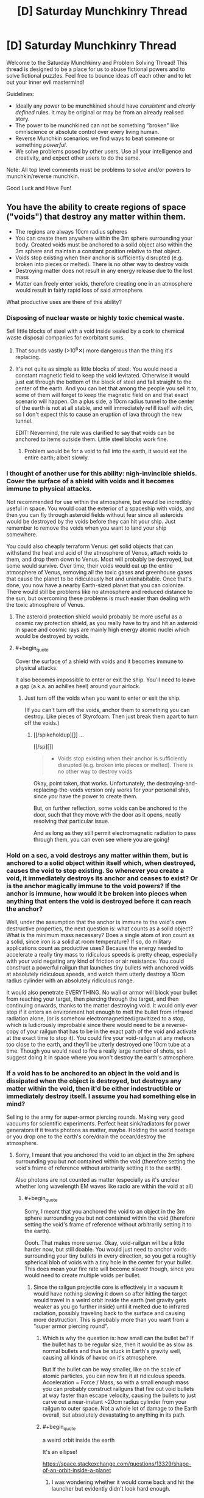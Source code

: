 #+TITLE: [D] Saturday Munchkinry Thread

* [D] Saturday Munchkinry Thread
:PROPERTIES:
:Author: AutoModerator
:Score: 17
:DateUnix: 1523718402.0
:END:
Welcome to the Saturday Munchkinry and Problem Solving Thread! This thread is designed to be a place for us to abuse fictional powers and to solve fictional puzzles. Feel free to bounce ideas off each other and to let out your inner evil mastermind!

Guidelines:

- Ideally any power to be munchkined should have /consistent/ and /clearly defined/ rules. It may be original or may be from an already realised story.
- The power to be munchkined can not be something "broken" like omniscience or absolute control over every living human.
- Reverse Munchkin scenarios: we find ways to beat someone or something /powerful/.
- We solve problems posed by other users. Use all your intelligence and creativity, and expect other users to do the same.

Note: All top level comments must be problems to solve and/or powers to munchkin/reverse munchkin.

Good Luck and Have Fun!


** You have the ability to create regions of space ("voids") that destroy any matter within them.

- The regions are always 10cm radius spheres
- You can create them anywhere within the 3m sphere surrounding your body. Created voids must be anchored to a solid object also within the 3m sphere and maintain a constant position relative to that object.
- Voids stop existing when their anchor is sufficiently disrupted (e.g. broken into pieces or melted). There is no other way to destroy voids
- Destroying matter does not result in any energy release due to the lost mass
- Matter can freely enter voids, therefore creating one in an atmosphere would result in fairly rapid loss of said atmosphere.

What productive uses are there of this ability?
:PROPERTIES:
:Author: NoNotCar
:Score: 6
:DateUnix: 1523727300.0
:END:

*** Disposing of nuclear waste or highly toxic chemical waste.

Sell little blocks of steel with a void inside sealed by a cork to chemical waste disposal companies for exorbitant sums.
:PROPERTIES:
:Author: everything-narrative
:Score: 11
:DateUnix: 1523727621.0
:END:

**** That sounds vastly (>10^{6}✕) more dangerous than the thing it's replacing.
:PROPERTIES:
:Author: Veedrac
:Score: 3
:DateUnix: 1523837252.0
:END:


**** It's not quite as simple as little blocks of steel. You would need a constant magnetic field to keep the void levitated. Otherwise it would just eat through the bottom of the block of steel and fall straight to the center of the earth. And you can bet that among the people you sell it to, some of them will forget to keep the magnetic field on and that exact scenario will happen. On a plus side, a 10cm radius tunnel to the center of the earth is not at all stable, and will immediately refill itself with dirt, so I don't expect this to cause an eruption of lava through the new tunnel.

EDIT: Nevermind, the rule was clarified to say that voids can be anchored to items outside them. Little steel blocks work fine.
:PROPERTIES:
:Author: ShiranaiWakaranai
:Score: 1
:DateUnix: 1523734388.0
:END:

***** Problem would be for a void to fall into the earth, it would eat the entire earth; albeit slowly.
:PROPERTIES:
:Author: everything-narrative
:Score: 3
:DateUnix: 1523773935.0
:END:


*** I thought of another use for this ability: nigh-invincible shields. Cover the surface of a shield with voids and it becomes immune to physical attacks.

Not recommended for use within the atmosphere, but would be incredibly useful in space. You would coat the exterior of a spaceship with voids, and then you can fly through asteroid fields without fear since all asteroids would be destroyed by the voids before they can hit your ship. Just remember to remove the voids when you want to land your ship somewhere.

You could also cheaply terraform Venus: get solid objects that can withstand the heat and acid of the atmosphere of Venus, attach voids to them, and drop them down to Venus. Most will probably be destroyed, but some would survive. Over time, their voids would eat up the entire atmosphere of Venus, removing all the toxic gases and greenhouse gases that cause the planet to be ridiculously hot and uninhabitable. Once that's done, you now have a nearby Earth-sized planet that you can colonize. There would still be problems like no atmosphere and reduced distance to the sun, but overcoming these problems is much easier than dealing with the toxic atmosphere of Venus.
:PROPERTIES:
:Author: ShiranaiWakaranai
:Score: 5
:DateUnix: 1523739876.0
:END:

**** The asteroid protection shield would probably be more useful as a cosmic ray protection shield, as you really have to try and hit an asteroid in space and cosmic rays are mainly high energy atomic nuclei which would be destroyed by voids.
:PROPERTIES:
:Author: NoNotCar
:Score: 3
:DateUnix: 1523742141.0
:END:


**** #+begin_quote
  Cover the surface of a shield with voids and it becomes immune to physical attacks.
#+end_quote

It also becomes impossible to enter or exit the ship. You'll need to leave a gap (a.k.a. an achilles heel) around your airlock.
:PROPERTIES:
:Author: CCC_037
:Score: 1
:DateUnix: 1523970350.0
:END:

***** Just turn off the voids when you want to enter or exit the ship.

(If you can't turn off the voids, anchor them to something you can destroy. Like pieces of Styrofoam. Then just break them apart to turn off the voids.)
:PROPERTIES:
:Author: ShiranaiWakaranai
:Score: 2
:DateUnix: 1523984892.0
:END:

****** [[/spikeholdup][]] ...

[[/sp][]]

#+begin_quote

  - Voids stop existing when their anchor is sufficiently disrupted (e.g. broken into pieces or melted). There is no other way to destroy voids
#+end_quote

Okay, point taken, that works. Unfortunately, the destroying-and-replacing-the-voids version only works for /your/ personal ship, since /you/ have the power to create them.

But, on further reflection, some voids can be anchored to the door, such that they move /with/ the door as it opens, neatly resolving that particular issue.

And as long as they still permit electromagnetic radiation to pass through them, you can even see where you are going!
:PROPERTIES:
:Author: CCC_037
:Score: 2
:DateUnix: 1523985793.0
:END:


*** Hold on a sec, a void destroys any matter within them, but is anchored to a solid object within itself which, when destroyed, causes the void to stop existing. So whenever you create a void, it immediately destroys its anchor and ceases to exist? Or is the anchor magically immune to the void powers? If the anchor is immune, how would it be broken into pieces when anything that enters the void is destroyed before it can reach the anchor?

Well, under the assumption that the anchor is immune to the void's own destructive properties, the next question is: what counts as a solid object? What is the minimum mass necessary? Does a single atom of iron count as a solid, since iron is a solid at room temperature? If so, do military applications count as productive uses? Because the energy needed to accelerate a really tiny mass to ridiculous speeds is pretty cheap, especially with your void negating any kind of friction or air resistance. You could construct a powerful railgun that launches tiny bullets with anchored voids at absolutely ridiculous speeds, and watch them utterly destroy a 10cm radius cylinder with an absolutely ridiculous range.

It would also penetrate EVERYTHING. No wall or armor will block your bullet from reaching your target, then piercing through the target, and then continuing onwards, thanks to the matter destroying void. It would only ever stop if it enters an environment hot enough to melt the bullet from infrared radiation alone, (or is somehow electromagnetized/gravitized to a stop, which is ludicrously improbable since there would need to be a reverse-copy of your railgun that has to be in the exact path of the void and activate at the exact time to stop it). You could fire your void-railgun at any meteors too close to the earth, and they'll be utterly destroyed one 10cm tube at a time. Though you would need to fire a really large number of shots, so I suggest doing it in space where you won't destroy the earth's atmosphere.
:PROPERTIES:
:Author: ShiranaiWakaranai
:Score: 4
:DateUnix: 1523733834.0
:END:


*** If a void has to be anchored to an object in the void and is dissipated when the object is destroyed, but destroys any matter within the void, then it'd be either indestructible or immediately destroy itself. I assume you had something else in mind?

Selling to the army for super-armor piercing rounds. Making very good vacuums for scientific experiments. Perfect heat sink/radiators for power generators if it treats photons as matter, maybe. Holding the world hostage or you drop one to the earth's core/drain the ocean/destroy the atmosphere.
:PROPERTIES:
:Author: sickening_sprawl
:Score: 2
:DateUnix: 1523733274.0
:END:

**** Sorry, I meant that you anchored the void to an object in the 3m sphere surrounding you but not contained within the void (therefore setting the void's frame of reference without arbitrarily setting it to the earth).

Also photons are not counted as matter (especially as it's unclear whether long wavelength EM waves like radio are within the void at all)
:PROPERTIES:
:Author: NoNotCar
:Score: 6
:DateUnix: 1523734398.0
:END:

***** #+begin_quote
  Sorry, I meant that you anchored the void to an object in the 3m sphere surrounding you but not contained within the void (therefore setting the void's frame of reference without arbitrarily setting it to the earth).
#+end_quote

Oooh. That makes more sense. Okay, void-railgun will be a little harder now, but still doable. You would just need to anchor voids surrounding your tiny bullets in every direction, so you get a roughly spherical blob of voids with a tiny hole in the center for your bullet. This does mean your fire rate will become slower though, since you would need to create multiple voids per bullet.
:PROPERTIES:
:Author: ShiranaiWakaranai
:Score: 3
:DateUnix: 1523739256.0
:END:

****** Since the railgun projectile core is effectively in a vacuum it would have nothing slowing it down so after hitting the target would travel in a weird orbit inside the earth (net gravity gets weaker as you go further inside) until it melted due to infrared radiation, possibly traveling back to the surface and causing more destruction. This is probably more than you want from a "super armor piercing round".
:PROPERTIES:
:Author: NoNotCar
:Score: 2
:DateUnix: 1523741901.0
:END:

******* Which is why the question is: how small can the bullet be? If the bullet has to be regular size, then it would be as slow as normal bullets and thus be stuck in Earth's gravity well, causing all kinds of havoc on it's atmosphere.

But if the bullet can be way smaller, like on the scale of atomic particles, you can now fire it at ridiculous speeds. Acceleration = Force / Mass, so with a small enough mass you can probably construct railguns that fire out void bullets at way faster than escape velocity, causing the bullets to just carve out a near-instant ~20cm radius cylinder from your railgun to outer space. Not a whole lot of damage to the Earth overall, but absolutely devastating to anything in its path.
:PROPERTIES:
:Author: ShiranaiWakaranai
:Score: 3
:DateUnix: 1523743799.0
:END:


******* #+begin_quote
  a weird orbit inside the earth
#+end_quote

It's an ellipse!

[[https://space.stackexchange.com/questions/13329/shape-of-an-orbit-inside-a-planet]]
:PROPERTIES:
:Author: Veedrac
:Score: 2
:DateUnix: 1523837596.0
:END:

******** I was wondering whether it would come back and hit the launcher but evidently didn't look hard enough.
:PROPERTIES:
:Author: NoNotCar
:Score: 1
:DateUnix: 1523864074.0
:END:


*** What do you mean 3m sphere surrounding my body? Where is the centre of my body
:PROPERTIES:
:Author: RMcD94
:Score: 2
:DateUnix: 1523750174.0
:END:

**** I'd say your centre of mass, though the restriction is only intended to stop you placing voids very far away so the precise details don't really matter.
:PROPERTIES:
:Author: NoNotCar
:Score: 1
:DateUnix: 1523784901.0
:END:


*** Some things to note:

1. Use inside atmosphere will create powerful air currents, which means this is an engine and can self-propell.

2. If it is anchored relative to the orientation of the object, it can travel (near-arbitrarily) faster than the speed of light.

3. This is remarkably dangerous and wasteful.

4. Some things are nearly impossible to destroy, like single atoms.

5. You can assassinate basically anyone with a matchstick.
:PROPERTIES:
:Author: Veedrac
:Score: 2
:DateUnix: 1523838147.0
:END:

**** #+begin_quote
  If it is anchored relative to the orientation of the object, it can travel (near-arbitrarily) faster than the speed of light.
#+end_quote

What do you mean by this?
:PROPERTIES:
:Author: Nulono
:Score: 1
:DateUnix: 1524819803.0
:END:

***** Rotate the object it's anchored to 180° and the void moves in a 37m arc. There is nearly no limit to rpm as you scale down; Google says we've done 600m rpm on a microscopic sphere of calcium carbonate, which would move a void attached to it at 100c.
:PROPERTIES:
:Author: Veedrac
:Score: 1
:DateUnix: 1524821812.0
:END:


*** What counts as "sufficiently disrupted"? If I anchor a void to a length of wire, can I bend the wire without destroying the void? If so, what part of the wire acts as the anchor?
:PROPERTIES:
:Author: Nulono
:Score: 1
:DateUnix: 1523748585.0
:END:

**** Anything that makes the position of the void unclear, so bending the wire would destroy the void. Very small disruptions to the anchor like slight bending and losing small parts don't destroy the void though.
:PROPERTIES:
:Author: NoNotCar
:Score: 1
:DateUnix: 1523784673.0
:END:

***** I presume this would make anchoring the void to a living being problematic, then? And the anchor would need to be solid?
:PROPERTIES:
:Author: Nulono
:Score: 1
:DateUnix: 1523785161.0
:END:


*** Space shuttles. Have someone send you to the top, then create several near top anchor to the entire shuttle. Liftoff without wind resistance would be useful and it will automatically turn off when the boosters break off.

Deep earth drilling, as long as you can construct a reliable fail-safe shutoff. Say, you anchor an object that only stays together while it has an active current via electromagnet.
:PROPERTIES:
:Author: xachariah
:Score: 1
:DateUnix: 1523813473.0
:END:


*** #+begin_quote
  Matter can freely enter voids, therefore creating one in an atmosphere would result in fairly rapid loss of said atmosphere.
#+end_quote

That gives me problems. How long would one void need to destroy the earth atmosphere and how many others can create voids? (Doomsday devices are cool. Put an object with a void anchored to it, inside an airtight box. Put a small bomb on the box, and explode it, when someone says you are an orange orangutan.)

Fu...Forget productive, I still would want a void sword (A sword hilt, with one or more voids anchored where the blade would be.) But void armor is not safe without oxygen tanks.

Do voids interact with each other? Can they overlap? Can they fuse? (Could void sword fights be a thing?) If voids can interact, how do the anchors behave (Is there a resistance to them)?

Sell yourself as tunnel making machine. How fast can voids destroy matter? That is a point you should limit a little. Maybe the void is viscose and stuff needs to be pressed into it. Would somewhat limit doomsday devices.

Can the void exist outside the 3m sphere when the object leaves it? If yes, you could use an object, that destroys itself in ~30 seconds, drop it (void down), and that void could "drill" a hole 4,5km deep in 30 seconds. (Oil here we come.)

Crazy plan: build huge generation ships and fill them up with fuel. Feed the earth to the void, so you can leave without wasting too much fuel.
:PROPERTIES:
:Author: norax1
:Score: 1
:DateUnix: 1523965494.0
:END:


** Softer munchkin question: given a supernaturally fast ability to learn any skill (social skills, craftman skills, cognitive debiasing, etc.) or knowledge (academia, world-knowledge, etc.), what are some highly useful skills to have in a late 1800's/early 1900's world?
:PROPERTIES:
:Author: everything-narrative
:Score: 4
:DateUnix: 1523719377.0
:END:

*** Mostly the same skills as today? Social skills (and/or con artist skills) to make connections. Science skills and invention skills to make inventions that make your life easier. If you're paranoid, pick up survival skills and martial arts and medical skills, all of which could protect your life in different situations.

The only skills that would be different are skills that depend on the era's technology. E.g. computer skills are useless in the early 1900's, since computers don't exist. On the other hand, library skills would be useful since you would need to look up information in library books rather than just google them.
:PROPERTIES:
:Author: ShiranaiWakaranai
:Score: 4
:DateUnix: 1523734739.0
:END:


*** How fast is "supernaturally fast."? 10x faster than normal? 100x faster than normal? 1000x faster than normal? Is the rate skill-dependent, or does it vary? Strategies vary a lot depending on exactly how fast you're learning.
:PROPERTIES:
:Author: GaBeRockKing
:Score: 2
:DateUnix: 1523747148.0
:END:

**** Become a competent con artist in two days (given mid-sized city with rich night life to practice in,) gain an Engineering degree's worth of knowledge in a week or two of studying, that level. Maybe 100×?
:PROPERTIES:
:Author: everything-narrative
:Score: 1
:DateUnix: 1523774074.0
:END:

***** You can reach mastery in pretty much everything given two weeks. I'd pick up an instrument, get really good, gain some notoirety (while picking up various charisma and crowd control skills) and then leverage that quickly into fame and fortune as an entertainer, and leverage that into whatever I wanted. 100x speed learning is real broke, as you can reach peak human skill in a profession given about a year.
:PROPERTIES:
:Author: GaBeRockKing
:Score: 2
:DateUnix: 1523776820.0
:END:

****** Good idea! Get insidiously good at manipulating public opinion.
:PROPERTIES:
:Author: everything-narrative
:Score: 1
:DateUnix: 1523788013.0
:END:


*** chess, or poker skills or any other skill games people bet on (like darts, billiard). (well they would be useful to you)

knowledge: not found oil/gold deposits (but I think you don't ask about time travel knowledge.) with the right knowledge you could destroy some diseases and parasits Bill Gates style.
:PROPERTIES:
:Author: norax1
:Score: 1
:DateUnix: 1523966922.0
:END:

**** Being a card shark is a good way to get rich quick.
:PROPERTIES:
:Author: everything-narrative
:Score: 1
:DateUnix: 1523990408.0
:END:


** You have a notebook that can faithfully answer the question "what would person [X] do in the situation I'm in?" However, it takes 24hrs for you to switch people.

Edit: Switching people constitutes actually meeting them in person and making them autograph/write something the notebook. You can also simulate non-human organisms by having them mark the notebook somehow. (ame can be done with objects, but the answer to a toaster's response to an awkward social situation will usually be 'nothing.)
:PROPERTIES:
:Author: ashinator92
:Score: 3
:DateUnix: 1523740568.0
:END:

*** Step 1: choose smartest possible person.\\
Step 2: ask the notebook

You situation is having a notebook that faithfully answers the question "what would person [X] do in the situation I'm in?".

They choose to ask the same question, but with a smarter and smarter person.

Eventually someone realizes that they're recursing, and comes up with better idea.

Step 3: Copy that idea\\
Step 4: realize too late that their idea was predicate on being simulated, and therefore involves getting their simulator to unwittingly aid their real-world self in some way.\\
Step 5: Deal with fallout from step 4\\
Step 6: Realize that /you're/ being simulated by someone trying to figure out what to do with their magic notebook.\\
Step 7: Attempt to solve unsolved mathematics problems, so your simulator thinks you're useful and continues to simulate you.\\
Step 8: Try not to cry. Cry a lot.
:PROPERTIES:
:Author: GaBeRockKing
:Score: 4
:DateUnix: 1523746972.0
:END:

**** I'm not sure I understand Step 4. Also, how would someone know if recursion were happening?
:PROPERTIES:
:Author: Nulono
:Score: 2
:DateUnix: 1523748753.0
:END:

***** #+begin_quote
  Also, how would someone know if recursion were happening?
#+end_quote

If it's possible for a notebook to simulate someone, and it's possible to simulate a person who used the notebook to simulate someone, then it's much more likely that you're one of the people being simulated by the notebook than the base-level simulator.

Step-4 is just an extension of that. You can assume you're being simulated by someone who wants to see what you do so they can copy it, so you do something that on the surface seems helpful (doing something to further your own goals) so that the simulator duplicates it to further /their/ own goals, but really the intent is that the simulator's actions help your "real" self.

Although that's perhaps too adversarial a view. I could, for example, reveal my time-travel password to the simulator, so they could call up my real self and convince me to help in return for some favor.
:PROPERTIES:
:Author: GaBeRockKing
:Score: 4
:DateUnix: 1523749017.0
:END:

****** By "'real' self" do you mean the one in the world of the base-level simulator?
:PROPERTIES:
:Author: Nulono
:Score: 1
:DateUnix: 1523749125.0
:END:

******* yep. Or at least a higher-level self.
:PROPERTIES:
:Author: GaBeRockKing
:Score: 2
:DateUnix: 1523749382.0
:END:

******** What might this entail, and what's in it for you?
:PROPERTIES:
:Author: Nulono
:Score: 1
:DateUnix: 1523767998.0
:END:

********* Depending on which model of personhood you follow, the "real" you and "you" could be identical enough to be called the same person, albeit with perhaps a few hours/days of memory loss. So tricking your simulator into helping them is helping yourself.
:PROPERTIES:
:Author: GaBeRockKing
:Score: 2
:DateUnix: 1523769485.0
:END:


*** Does person [X] have to be a real person? Or a living one? If so, you now have a tool for determining if someone is alive or real. Quickly ask "what god would do" to determine if god exists.

If it doesn't have to be real, just ask what an omniscient person would do.
:PROPERTIES:
:Author: ShiranaiWakaranai
:Score: 2
:DateUnix: 1523744943.0
:END:

**** Funny how that works. In a situation like this, not only can you perhaps determine whether someone is alive or real, but you also have an objective source of identity(xD) confirmation.

Making an edit above
:PROPERTIES:
:Author: ashinator92
:Score: 3
:DateUnix: 1523750892.0
:END:

***** Hmm, the notebook is a lot less powerful then, seeing as if you could convince someone into signing your shady notebook so you can ask the notebook what they would do in situation X, you might as well just /directly/ ask them what they would do in situation X.

In this case, it would be more useful as a lie detector of sorts, since the notebook would tell you what they really would do, not what they say they would do. You would essentially force or trick someone into signing your notebook and then abuse the notebook to learn all their secrets.

Just write "What would [X] do if they were somehow forced to say all their secrets?", then, since they are forced to say all their secrets, what they would do is to say all their secrets, and your notebook will show them saying all their secrets. Hopefully your notebook is nice enough to say what those secrets are specifically, rather than just say "They would say all their secrets." If the latter happens, you are going to need more tricky questions.
:PROPERTIES:
:Author: ShiranaiWakaranai
:Score: 2
:DateUnix: 1523752118.0
:END:

****** I think there's a correction required here. The only question it answers is "what would person [X] do in the situation I'm in?", Meaning its a diary of sorts, except a faux diary that emulates imaginary situations.

You cant ask arbitrary questions, only put yourself in arbitrary situations
:PROPERTIES:
:Author: ashinator92
:Score: 1
:DateUnix: 1523761475.0
:END:

******* Oh. I misunderstood. That means you actually need to construct a situation that you want to put someone else in, and put yourself in it. Hmm... can other people use the notebook? If so, you're going to need a victim.

Let's call your target X, and the situation you want to put him in S. You need put a victim Y in situation S, and make victim Y write into the notebook "what would X do in the situation I'm in?", without telling the victim how the notebook works. Basically, think about Death Note, and how Light tricked Ray Penbar into killing the FBI team. Same general idea.
:PROPERTIES:
:Author: ShiranaiWakaranai
:Score: 2
:DateUnix: 1523763224.0
:END:


*** Ask people to sign guest book. Steal/copy their visa card and empty the account. (You are in the bank and want to get money, what would person x do? Putting the code in.) You could empty my bank account, if you have my mobile phone and my autograph in the notebook. (Well maybe fingerprint scans would save me, but I also have a normal code.)

Hard to say what else. Make traps for people, so you can blackmail them. Or get people to confess to crimes.

Less illegal: Get an expert, and you can use his/her expertise for your work. Depending on how fast the notebook is, the notebook could be better than the expert. (If it doesn't need time to think.) You could get months of work (blueprints) from experts, with only one day waiting. (If you are in the situation to have worked on a project for the last months.)
:PROPERTIES:
:Author: norax1
:Score: 2
:DateUnix: 1523966505.0
:END:


** I'm not sure whether this belongs in this thread or the worldbuilding thread, but today is Saturday, so it's going here.

A world I'm working with has special crystals that can be magically entangled in pairs, such that any light that enters one exits the other, and likewise for sound. Imagine one of the portals from /Portal/, but with a glass barrier preventing matter from passing through, and then make that baseball-sized and omnidirectional.

Aside from magitech telephones, I'm at a loss for what else they'd end up being used for. I know that wormholes which can transmit information faster than light can possibly violate causality, but setting up the necessary reference frames would be difficult with the setting's current level of tech, and there are already easier methods of time travel available.
:PROPERTIES:
:Author: SevenTrillionNipples
:Score: 3
:DateUnix: 1523746049.0
:END:

*** If this works for all vibrations, and not just ones we'd consider "sound" or "light", then these could possibly act as very compact heat sinks. Attach one to your computer, and throw the other one in a giant tank of water.
:PROPERTIES:
:Author: Nulono
:Score: 6
:DateUnix: 1523748910.0
:END:

**** Well, infrared is light, so you can absorb a good portion of the heat that's radiated from a warm body like your computer
:PROPERTIES:
:Author: ksarnek
:Score: 1
:DateUnix: 1524702249.0
:END:


*** When you say light passes through, do you mean all electromagnetic radiation or just the visible spectrum? You might be able to do some interesting x-ray optics stuff not really possible in our world, or use them as amazing wifi/coms range extenders.

Building a massive array of mirrors out in a remote section of desert that all focus light on to one of these crystals might get you an interesting portable light/heat bomb.

(You build the array first, then when it is dark outside you slip a crystal into the focus point and put its pair wherever you want all that light to end up - e.g. an enemy's base)

If you built the array to only hit one side of the crystal, you could attach the matching one to a stick of some sort to make a rod that could be used as a fairly devastating weapon. You might be able to use it for something non-violent like clearing snow/heating a base you've built on land that was previously unusable due to cold weather)
:PROPERTIES:
:Author: jimmy77james
:Score: 3
:DateUnix: 1523748409.0
:END:

**** To clarify, pretty much anything that can pass through, for example, a glass paperweight passes through the link between the crystals (with the exception of things like "a bullet" or "a hot enough metal rod"). The crystal itself does have properties of its own, though, so some wavelengths will likely be absorbed rather than transmitted, and images that are transmitted will have a fish-eye distortion.

The world is mostly preindustrial, so Wi-Fi is out of the question, but I like your idea of using them as "heat bombs", so long as you can find a crystal that doesn't melt or crack under the stress.
:PROPERTIES:
:Author: SevenTrillionNipples
:Score: 2
:DateUnix: 1523752346.0
:END:


*** #+begin_quote
  Aside from magitech telephones, I'm at a loss for what else they'd end up being used for. I know that wormholes which can transmit information faster than light can possibly violate causality, but setting up the necessary reference frames would be difficult with the setting's current level of tech, and there are already easier methods of time travel available.
#+end_quote

You're still going to need to limit things to lightspeed unless it's canon in your universe that no advanced civilizations will ever arise in the future (which obviously has bad implications for human civilization).

The main issue here being that there's almost certainly lots of crystal pairs that are going to stick around for a very long time. So if an advanced civilization ever finds one they could manipulate relativistic reference frames to affect one of the crystals in the pair up to when it was created. This an issue because not only could they communicate using it (perhaps convincing anyone on the other side to follow certain commands using superhuman charisma) but it's also very probably that it could use extremely precise lasers to construct the first generation of self replicating nanobots so it can directly instantiate itself in the past.
:PROPERTIES:
:Author: vakusdrake
:Score: 2
:DateUnix: 1523753935.0
:END:

**** Like I said, the crystals are an addition to a world that already has time travel, so the point is pretty moot.
:PROPERTIES:
:Author: SevenTrillionNipples
:Score: 1
:DateUnix: 1523754888.0
:END:

***** Yeah I missed the last part of that sentence, but yeah if you have time travel you have /much/ larger issues. For one it's not clear there's any use to the crystals since advanced tech and other means of time travel could accomplish the same thing.

For one if you have time travel then this:

#+begin_quote
  would be difficult with the setting's current level of tech
#+end_quote

doesn't make sense since tech knowledge will propagate backwards until it's just always existed.

Plus you're going to have a rather difficult time trying to keep the setting from being a bizzare post-singularity world without normal types of conflict in the story.
:PROPERTIES:
:Author: vakusdrake
:Score: 1
:DateUnix: 1523755132.0
:END:

****** To be more specific, it's a bit of magitech I'm adding to a story based off of the /My Little Pony/ universe. You make a good point, though; there are some plotholes that could probably use explaining before I go adding new details.
:PROPERTIES:
:Author: SevenTrillionNipples
:Score: 1
:DateUnix: 1523756218.0
:END:


*** Sonic grenades/Alarm buzzers? Put one end of a crystal in a place full of incredibly loud noises. Place the other in some kind of sound-proof container and carry it around with you. When you need to, open the container to create utterly deafening amounts of noise that doesn't stop until the crystal is destroyed. Effectively incapacitates everyone near the crystal while attracting the attention of everyone for miles around.
:PROPERTIES:
:Author: ShiranaiWakaranai
:Score: 1
:DateUnix: 1523751377.0
:END:


*** Pair up two crystals and expose one to time travel, shrinking, and attempt to cast ray-based spells through it.
:PROPERTIES:
:Author: Gurkenglas
:Score: 1
:DateUnix: 1523757727.0
:END:

**** Shrinking?
:PROPERTIES:
:Author: SevenTrillionNipples
:Score: 1
:DateUnix: 1523765236.0
:END:

***** If all photons that go in must come out, as you shrink an active crystal it will appear brighter. If apparent brightness is conserved, as you enlarge a crystal it will become more of a light source. In the latter case, an apparatus of lenses and crystals in series (all but the endpoints of which can be offloaded to the homebase) might bestow night vision in all but absolute darkness, enhance the night sky, and yield a weapon whose exponential power is limited only by the outbound crystal's imperfections/cooling.
:PROPERTIES:
:Author: Gurkenglas
:Score: 2
:DateUnix: 1523804293.0
:END:

****** It'd be difficult at best to cast a shrinking spell that affects only one of them.
:PROPERTIES:
:Author: SevenTrillionNipples
:Score: 1
:DateUnix: 1524816846.0
:END:


*** Near perfect optical resonance chamber for a laser if you put two facing each other. You could just keep pumping energy into the emission source until the thing starts failing, then disenchant the orb letting all the light out in one burst.
:PROPERTIES:
:Author: sickening_sprawl
:Score: 1
:DateUnix: 1523852521.0
:END:

**** Seems like shooting a laser into a pair of mirrors and expecting it to resonate.
:PROPERTIES:
:Author: Gurkenglas
:Score: 1
:DateUnix: 1523902356.0
:END:

***** No, it's just a better laser. Normal laser is excitation of gas in a chamber with two mirrors, one half-transparent to let the light out. For this you'd have both fully reflective and near perfect mirrors, which would increase the strength by quite a bit along with being able to release all the light at once instead of slowly leaking from the feedback loop.
:PROPERTIES:
:Author: sickening_sprawl
:Score: 1
:DateUnix: 1523906944.0
:END:


** You think there is a non-insignificant chance of a military conflict -- or some other similar crisis -- breaking out near where you live (or worldwide), somewhere in the next several years. Your character is a middle class citizen. What preparations do you make for such possible scenario?

For an easier mode you can assume that your character doesn't have good enough access to internet to be able to conduct proper online research, and has never frequented any online forums that are centered on the subject of apocalyptic preparations.
:PROPERTIES:
:Author: NinjaStoleMyPass
:Score: 2
:DateUnix: 1523738025.0
:END:

*** Assuming you don't care about your country, you could just flee. Even if the war is worldwide, there's plenty of wilderness no one cares about, though you would have to adapt to a much lower standard of living since there won't be much civilization in these places. Middle class is enough wealth to stockpile tons of cheap food and water and transport them to your hideout in the middle of nowhere.

If you're unwilling or unable to move to the middle of nowhere, at least move to a rural area. Cities are basically holding up large "NUKE ME" signs in war, and there's nothing a middle class citizen can really do to prepare against a nuke. Even if you build a shelter and somehow survive in it, you're still stuck that that shelter for years before the nuclear radiation levels drop back to a safe level. You would need something like a fallout vault, and that's way beyond the price range of a middle class citizen.
:PROPERTIES:
:Author: ShiranaiWakaranai
:Score: 10
:DateUnix: 1523744671.0
:END:


*** #+begin_quote
  You think there is a non-insignificant chance of a military conflict -- or some other similar crisis -- breaking out near where you live (or worldwide), somewhere in the next several years. Your character is a middle class citizen. What preparations do you make for such possible scenario?
#+end_quote

I think there's a "non-insignificant chance of a military conflict -- or some other similar crisis" happening, considering america is /already/ involved in an overseas conflict, and will likely continue to be. And I'm not really doing anything unusual because of that-- it's just business as usual. So I'm going to raise the chance of not just a military conflict, but outright war to "more likely than not" to keep things interesting.

Because considering that many of us live in the US, a local war begins at "civil war" and ends with "nuclear holocaust."

That's going to destabilize the entire planet something fierce. So aside from whatever prepper stuff you can afford, you need to go somewhere remote and in the southern hemisphere. I personally would get a job in brazil for reasons I won't get into here, but other south american countries and africa would also be "good" locations.

Financially, the ideal would be to sell most stocks and bonds, and invest in gold as it tends to outpace other investments in times of crisis. Investments in the US defense industry would also bear fruit-- in the leadup to war, more contracts would get handed out.
:PROPERTIES:
:Author: GaBeRockKing
:Score: 3
:DateUnix: 1523747636.0
:END:


*** If we've learned anything from the recent wars in the Middle East, or the conflict in Ukraine, your absolute best bet would be to move to a safer and more stable country before the outbreak of war.

If you're dead-set on staying where you are, then you'll want to prepare for several problems:

1) *Loss of utilities:* You'll want solar panels and a rainwater harvesting and storage system to serve as backups in the event of power failure and loss or contamination of municipal water supply. This can be an issue with or without war (as we've seen with Flint) and it may actually save you money depending on local tax incentives and mean solar irradiance for your area. Heating is also a concern - consider stocking up on firewood if you're reliant on natural gas and at risk of experiencing freezing temperatures and inability to cook meals if your natural gas supply ever fails.

2) *Fire:* Firebombing, nuclear flash-fires and even wildfires (as we saw in California recently) are a serious potential threat. Your best bet is to get a home which offers you at least a 100 foot buffer zone in all directions where you can minimize potential fuel sources. You'll also want the exterior of your home to be made resistant to catching fire from embers blowing in the wind or radiant heat sources (e.g. wildfires and nuclear flash ignition). Brick or concrete construction with ceramic roofing would be ideal.

3) *Wind:* This includes nuclear blasts, with lower speeds as you get further from any likely targets for a nuclear strike. This also includes hurricanes and tornadoes, which you may face with or without a war depending on your location. Aim for sturdy construction with thick walls, possibly reinforced concrete, storm windows, and hurricane ties to keep your roof down.

4) *Flooding:* Dams are a major target of potential attack in a war, so consider whether or not your home lies in the path of a potential floodplain. Flooding in general is also a significant concern, war or not. Check out [[https://msc.fema.gov/portal][FEMA's flood zone maps]] which you can download to see which places are best to avoid in whatever location you're interested in moving to. In general, try to find a location which is uphill of most of its surroundings.

5) *Famine:* Even if your house is still standing, nearby farms can be destroyed in fires or floods, and routes for shipping in food can be bombed or blocked by flooding or military checkpoints. Stock up canned food and cycle through it, periodically eating the oldest canned food and buying new canned food to keep a fresh supply which won't be expired when you need it. It also wouldn't hurt to grow some edible plants in a garden around your home, as long as you can expand the garden for full self-sufficiency if needed.

6) *Looting:* Having the one house that still has its lights on at night and didn't get flooded, burned, or blown down puts you at significant risk of getting looted or potentially evicted from your own home. Purchasing a gun and a security system to warn you of a home invasion are likely your best bet.

7) *Even worse:* War is really messy, and the aforementioned items are just the common things which create millions of refugees. Even worse possibilities include chemical weapons, or organized groups (military or otherwise) who roam around raping/massacring civilians. Against this, you'll want an escape option. An extra can or two of gas, plus supplies for minor repairs and maintenance (replacing a tire, jump starting your car, etc.), and ready-to-go supplies including food, water, blankets, fire-starting materials, basic tools (e.g. a map, a compass, an axe, some screwdrivers, some wrenches, a pair of scissors, a knife, a sewing needle, thread, a roll of duct tape, a length of rope or chain, etc.) would be a good start.
:PROPERTIES:
:Author: Norseman2
:Score: 2
:DateUnix: 1523981270.0
:END:


** I've been thinking about mundane superpowers a lot, and one that's been in my mind for a while is the concept of a character with "perfect" vision. The character would probably be artificially created, either through robotics or genetic engineering, with the following abilities:

- visual sensitivity sharp enough to distinguish individual photons

- full acuity across the entire "retina" and not just the fovea (and no blind spot)

- perception of wavelength directly, rather than sensors for primary colors, such that "red light plus green light" is perceived differently from "yellow light".

- sensitivity to wavelengths outside the typical "visible light" spectrum

- robustness to optical illusions

The character would still be vaguely humanoid, so no saucer-sized eyes to pick up the more sparsely distributed wavelengths, and he'd still have to account for the slight blurring of light that passes through his pupil, unless there's some way to mitigate that.

Off the top of my head, he'd have excellent vision at night and over long distances, including basically being a walking thermal imaging camera, but I was wondering if there might be some more out-of-the-box uses of this power that make it more powerful than it seems.
:PROPERTIES:
:Author: Nulono
:Score: 2
:DateUnix: 1523748414.0
:END:

*** A really similar power was recently asked in another Saturday thread. You can see the responses [[https://www.reddit.com/r/rational/comments/88j79b/d_saturday_munchkinry_thread/dwl90s1/][here.]]
:PROPERTIES:
:Author: ShiranaiWakaranai
:Score: 2
:DateUnix: 1523752383.0
:END:


*** Would be a good power for a sniper. Especially if he could identify people at night.

At night mission the character would be usefull.

Also the character should be able to see through thin fabrics (At least with the right light source).

Not sure if you care, but there are some physical limits about how good a human sized eye could be. [[https://www.youtube.com/watch?v=Rk2izv-c_ts]]

#+begin_quote
  visual sensitivity sharp enough to distinguish individual photons
#+end_quote

Could the character see the structure of molecules? That could get him/her good money in protein structure analysis. (Chemist already use UV and other kind of light for identification of molecules. But only just absorbtion rates and stuff.)

#+begin_quote
  perception of wavelength directly
#+end_quote

could be used to have 5 yellow tshirts and only your character could differentiate between them. Not very useful. But for secret messages maybe. or identification of people.
:PROPERTIES:
:Author: norax1
:Score: 1
:DateUnix: 1523884181.0
:END:

**** #+begin_quote
  Could the character see the structure of molecules?
#+end_quote

How much information is hitting his "retina"? If each molecule is only being hit by one photon, probably not.
:PROPERTIES:
:Author: Nulono
:Score: 1
:DateUnix: 1523920057.0
:END:

***** If he is in a dark room and the light is only shining through a thin pressed plate of the pure chemical? Anyhow was a long shot.
:PROPERTIES:
:Author: norax1
:Score: 1
:DateUnix: 1523942538.0
:END:

****** I don't know enough about the average density of photons and the like to say for sure.
:PROPERTIES:
:Author: Nulono
:Score: 1
:DateUnix: 1523942889.0
:END:


*** If he can see wifi signals he can sorta see through walls in populated areas, or take a wifi emitter and see through walls anywhere. There are other lengths of waves that are even better for this, like whatever they use in airport bag checking machines.
:PROPERTIES:
:Author: dinoseen
:Score: 1
:DateUnix: 1538312643.0
:END:


** I'm sure I've asked this before, but if I have, I can't find which thread it was in.

Human beings have an ability (known as "subitizing") to judge how many items are in small sets (about 1 to 4 items) quickly and accurately. This is distinct from counting and estimating in that it quickly considers the group as a whole instead of marking off set elements individually, and tends to have a high degree of accuracy.

What would be a good use of an unlimited subitizing range? To clarify, this is just a "processing boost", not a supernatural "counting ability", so you could tell how many circles are in [[https://i.imgur.com/EW0V6To.png][this image]]^{([[/spoiler][144]])} as quickly and easily as you can tell how many are in [[https://i.imgur.com/RKKeIoX.png][this image]]^{([[/spoiler][3]])} but you /couldn't/ tell how many grains are in [[https://i.imgur.com/DopriwO.jpg][this bag of rice]].
:PROPERTIES:
:Author: Nulono
:Score: 2
:DateUnix: 1523751110.0
:END:

*** To clarify, is the problem with the bag of rice because you can't see all of the rice inside the bag? So if say, you dumped all the rice out on a flat surface, such that no rice grain is blocking the view of another, you would be able to count them all instantly? In other words, your ability work as long as you can actually see each item and think "yep that's an item"?

Well, one thing that immediately jumps to mind is that a microbiologist would find this ability very useful. A common thing they have to do is analyze the amount of bacteria that is infesting something. To do that, they take a small sample of that something and put it under a microscope, and then actually manually count the bacteria one by one. (They choose a really small sample so there's only like a hundred bacteria on one). They can't exactly use a computer because some cells aren't easy to recognize for a computer (at least, last I checked. It has been a while since then).

And that would be a general idea. Look for large populations of items that computers would have trouble recognizing, like faces. Or shoes. A lot of mundane things are actually pretty hard for a computer to recognize just because of how vaguely defined they are (what's a shoe, specifically? What's the difference between a shoe and a sock?) and how different they look under different lighting (our brains automatically adjust for lighting in most cases. It's kinda insane when you think about it). With your processing boost, you would be able to count these things far better than a computer can.

This would also be useful for researching the popularity of various events and locations. A single glance would be enough for you to tell how many people are on a street (if you're looking down on them from a building) or how many people are attending an event like a concert.
:PROPERTIES:
:Author: ShiranaiWakaranai
:Score: 3
:DateUnix: 1523753166.0
:END:

**** Yeah, that's the problem with the bag of rice; spreading them out in a monolayer would let you tell how many there are easily. I only added that clarification because I've asked the same question elsewhere, and got answers such as "guessing the number of jelly beans in a jar" or "counting how many inhabited planets there are".

You make a very good point about counting things that are difficult for computers to recognize.
:PROPERTIES:
:Author: Nulono
:Score: 2
:DateUnix: 1523755323.0
:END:
